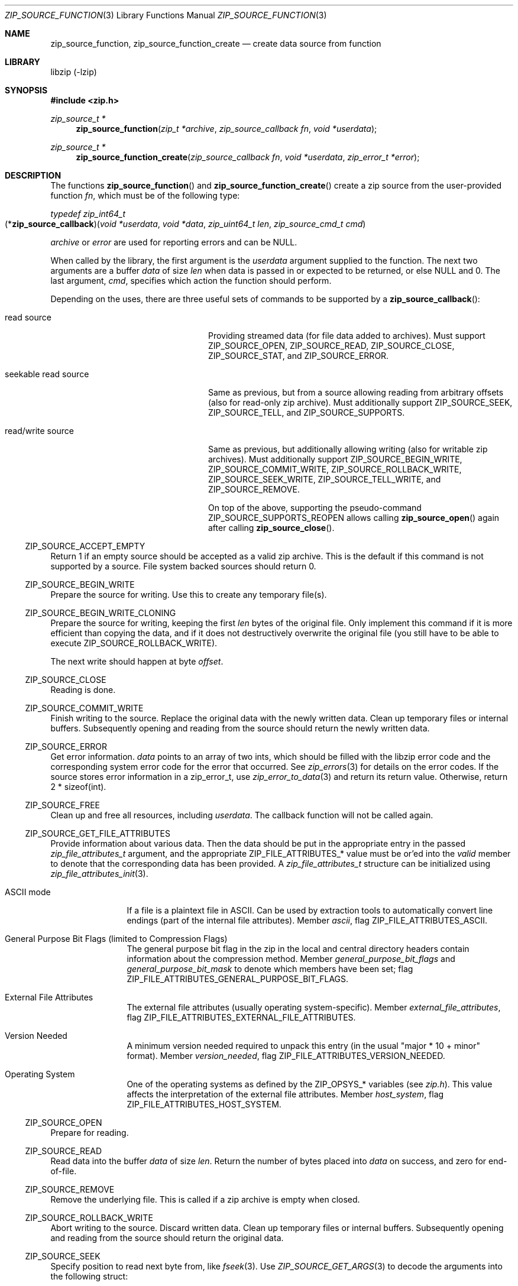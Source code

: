 .\" zip_source_function.mdoc -- create data source from function
.\" Copyright (C) 2004-2022 Dieter Baron and Thomas Klausner
.\"
.\" This file is part of libzip, a library to manipulate ZIP archives.
.\" The authors can be contacted at <libzip@nih.at>
.\"
.\" Redistribution and use in source and binary forms, with or without
.\" modification, are permitted provided that the following conditions
.\" are met:
.\" 1. Redistributions of source code must retain the above copyright
.\"    notice, this list of conditions and the following disclaimer.
.\" 2. Redistributions in binary form must reproduce the above copyright
.\"    notice, this list of conditions and the following disclaimer in
.\"    the documentation and/or other materials provided with the
.\"    distribution.
.\" 3. The names of the authors may not be used to endorse or promote
.\"    products derived from this software without specific prior
.\"    written permission.
.\"
.\" THIS SOFTWARE IS PROVIDED BY THE AUTHORS ``AS IS'' AND ANY EXPRESS
.\" OR IMPLIED WARRANTIES, INCLUDING, BUT NOT LIMITED TO, THE IMPLIED
.\" WARRANTIES OF MERCHANTABILITY AND FITNESS FOR A PARTICULAR PURPOSE
.\" ARE DISCLAIMED.  IN NO EVENT SHALL THE AUTHORS BE LIABLE FOR ANY
.\" DIRECT, INDIRECT, INCIDENTAL, SPECIAL, EXEMPLARY, OR CONSEQUENTIAL
.\" DAMAGES (INCLUDING, BUT NOT LIMITED TO, PROCUREMENT OF SUBSTITUTE
.\" GOODS OR SERVICES; LOSS OF USE, DATA, OR PROFITS; OR BUSINESS
.\" INTERRUPTION) HOWEVER CAUSED AND ON ANY THEORY OF LIABILITY, WHETHER
.\" IN CONTRACT, STRICT LIABILITY, OR TORT (INCLUDING NEGLIGENCE OR
.\" OTHERWISE) ARISING IN ANY WAY OUT OF THE USE OF THIS SOFTWARE, EVEN
.\" IF ADVISED OF THE POSSIBILITY OF SUCH DAMAGE.
.\"
.Dd June 28, 2022
.Dt ZIP_SOURCE_FUNCTION 3
.Os
.Sh NAME
.Nm zip_source_function ,
.Nm zip_source_function_create
.Nd create data source from function
.Sh LIBRARY
libzip (-lzip)
.Sh SYNOPSIS
.In zip.h
.Ft zip_source_t *
.Fn zip_source_function "zip_t *archive" "zip_source_callback fn" "void *userdata"
.Ft zip_source_t *
.Fn zip_source_function_create "zip_source_callback fn" "void *userdata" "zip_error_t *error"
.Sh DESCRIPTION
The functions
.Fn zip_source_function
and
.Fn zip_source_function_create
create a zip source from the user-provided function
.Ar fn ,
which must be of the following type:
.Pp
.Ft typedef zip_int64_t
.Fo \fR(*\fPzip_source_callback\fR)\fP
.Fa "void *userdata" "void *data" "zip_uint64_t len" "zip_source_cmd_t cmd"
.Fc
.Pp
.Ar archive
or
.Ar error
are used for reporting errors and can be
.Dv NULL .
.Pp
When called by the library, the first argument is the
.Ar userdata
argument supplied to the function.
The next two arguments are a buffer
.Ar data
of size
.Ar len
when data is passed in or expected to be returned, or else
.Dv NULL
and 0.
The last argument,
.Ar cmd ,
specifies which action the function should perform.
.Pp
Depending on the uses, there are three useful sets of commands to be supported by a
.Fn zip_source_callback :
.Bl -tag -width seekable-read-sourceXX
.It read source
Providing streamed data (for file data added to archives).
Must support
.Dv ZIP_SOURCE_OPEN ,
.Dv ZIP_SOURCE_READ ,
.Dv ZIP_SOURCE_CLOSE ,
.Dv ZIP_SOURCE_STAT ,
and
.Dv ZIP_SOURCE_ERROR .
.It seekable read source
Same as previous, but from a source allowing reading from arbitrary
offsets (also for read-only zip archive).
Must additionally support
.Dv ZIP_SOURCE_SEEK ,
.Dv ZIP_SOURCE_TELL ,
and
.Dv ZIP_SOURCE_SUPPORTS .
.It read/write source
Same as previous, but additionally allowing writing (also for writable
zip archives).
Must additionally support
.Dv ZIP_SOURCE_BEGIN_WRITE ,
.Dv ZIP_SOURCE_COMMIT_WRITE ,
.Dv ZIP_SOURCE_ROLLBACK_WRITE ,
.Dv ZIP_SOURCE_SEEK_WRITE ,
.Dv ZIP_SOURCE_TELL_WRITE ,
and
.Dv ZIP_SOURCE_REMOVE .
.Pp
On top of the above, supporting the pseudo-command
.Dv ZIP_SOURCE_SUPPORTS_REOPEN
allows calling
.Fn zip_source_open
again after calling
.Fn zip_source_close .
.El
.Ss Dv ZIP_SOURCE_ACCEPT_EMPTY
Return 1 if an empty source should be accepted as a valid zip archive.
This is the default if this command is not supported by a source.
File system backed sources should return 0.
.Ss Dv ZIP_SOURCE_BEGIN_WRITE
Prepare the source for writing.
Use this to create any temporary file(s).
.Ss Dv ZIP_SOURCE_BEGIN_WRITE_CLONING
Prepare the source for writing, keeping the first
.Ar len
bytes of the original file.
Only implement this command if it is more efficient than copying the
data, and if it does not destructively overwrite the original file
(you still have to be able to execute
.Dv ZIP_SOURCE_ROLLBACK_WRITE ) .
.Pp
The next write should happen at byte
.Ar offset .
.Ss Dv ZIP_SOURCE_CLOSE
Reading is done.
.Ss Dv ZIP_SOURCE_COMMIT_WRITE
Finish writing to the source.
Replace the original data with the newly written data.
Clean up temporary files or internal buffers.
Subsequently opening and reading from the source should return the
newly written data.
.Ss Dv ZIP_SOURCE_ERROR
Get error information.
.Ar data
points to an array of two ints, which should be filled with the libzip
error code and the corresponding system error code for the error that
occurred.
See
.Xr zip_errors 3
for details on the error codes.
If the source stores error information in a zip_error_t, use
.Xr zip_error_to_data 3
and return its return value.
Otherwise, return 2 * sizeof(int).
.Ss Dv ZIP_SOURCE_FREE
Clean up and free all resources, including
.Ar userdata .
The callback function will not be called again.
.Ss Dv ZIP_SOURCE_GET_FILE_ATTRIBUTES
Provide information about various data.
Then the data should be put in the appropriate entry in the passed
.Vt zip_file_attributes_t
argument, and the appropriate
.Dv ZIP_FILE_ATTRIBUTES_*
value must be or'ed into the
.Ar valid
member to denote that the corresponding data has been provided.
A
.Vt zip_file_attributes_t
structure can be initialized using
.Xr zip_file_attributes_init 3 .
.Bl -tag -width 10n
.It ASCII mode
If a file is a plaintext file in ASCII.
Can be used by extraction tools to automatically convert line endings
(part of the internal file attributes).
Member
.Ar ascii ,
flag
.Dv ZIP_FILE_ATTRIBUTES_ASCII .
.It General Purpose Bit Flags (limited to Compression Flags)
The general purpose bit flag in the zip in the local and central
directory headers contain information about the compression method.
Member
.Ar general_purpose_bit_flags
and
.Ar general_purpose_bit_mask
to denote which members have been set;
flag
.Dv ZIP_FILE_ATTRIBUTES_GENERAL_PURPOSE_BIT_FLAGS .
.It External File Attributes
The external file attributes (usually operating system-specific).
Member
.Ar external_file_attributes ,
flag
.Dv ZIP_FILE_ATTRIBUTES_EXTERNAL_FILE_ATTRIBUTES .
.It Version Needed
A minimum version needed required to unpack this entry (in the usual
"major * 10 + minor" format).
Member
.Ar version_needed ,
flag
.Dv ZIP_FILE_ATTRIBUTES_VERSION_NEEDED .
.It Operating System
One of the operating systems as defined by the
.Dv ZIP_OPSYS_*
variables (see
.Pa zip.h ) .
This value affects the interpretation of the external file attributes.
Member
.Ar host_system ,
flag
.Dv ZIP_FILE_ATTRIBUTES_HOST_SYSTEM .
.El
.Ss Dv ZIP_SOURCE_OPEN
Prepare for reading.
.Ss Dv ZIP_SOURCE_READ
Read data into the buffer
.Ar data
of size
.Ar len .
Return the number of bytes placed into
.Ar data
on success, and zero for end-of-file.
.Ss Dv ZIP_SOURCE_REMOVE
Remove the underlying file.
This is called if a zip archive is empty when closed.
.Ss Dv ZIP_SOURCE_ROLLBACK_WRITE
Abort writing to the source.
Discard written data.
Clean up temporary files or internal buffers.
Subsequently opening and reading from the source should return the
original data.
.Ss Dv ZIP_SOURCE_SEEK
Specify position to read next byte from, like
.Xr fseek 3 .
Use
.Xr ZIP_SOURCE_GET_ARGS 3
to decode the arguments into the following struct:
.Bd -literal
struct zip_source_args_seek {
    zip_int64_t offset;
    int whence;
};
.Ed
.Pp
If the size of the source's data is known, use
.Xr zip_source_seek_compute_offset 3
to validate the arguments and compute the new offset.
.Ss Dv ZIP_SOURCE_SEEK_WRITE
Specify position to write next byte to, like
.Xr fseek 3 .
See
.Dv ZIP_SOURCE_SEEK
for details.
.Ss Dv ZIP_SOURCE_STAT
Get meta information for the input data.
.Ar data
points to an allocated
.Vt struct zip_stat ,
which should be initialized using
.Xr zip_stat_init 3
and then filled in.
.Pp
For uncompressed, unencrypted data, all information is optional.
However, fill in as much information as is readily available.
.Pp
If the data is compressed,
.Dv ZIP_STAT_COMP_METHOD ,
.Dv ZIP_STAT_SIZE ,
and
.Dv ZIP_STAT_CRC
must be filled in.
.Pp
If the data is encrypted,
.Dv ZIP_STAT_ENCRYPTION_METHOD ,
.Dv ZIP_STAT_COMP_METHOD ,
.Dv ZIP_STAT_SIZE ,
and
.Dv ZIP_STAT_CRC
must be filled in.
.Pp
Information only available after the source has been read (e.g., size)
can be omitted in an earlier call.
.Em NOTE :
.Fn zip_source_function
may be called with this argument even after being called with
.Dv ZIP_SOURCE_CLOSE .
.Pp
Return sizeof(struct zip_stat) on success.
.Ss Dv ZIP_SOURCE_SUPPORTS
Return bitmap specifying which commands are supported.
Use
.Xr zip_source_make_command_bitmap 3 .
If this command is not implemented, the source is assumed to be a
read source without seek support.
.Ss Dv ZIP_SOURCE_TELL
Return the current read offset in the source, like
.Xr ftell 3 .
.Ss Dv ZIP_SOURCE_TELL_WRITE
Return the current write offset in the source, like
.Xr ftell 3 .
.Ss Dv ZIP_SOURCE_WRITE
Write data to the source.
Return number of bytes written.
.Ss Dv ZIP_SOURCE_SUPPORTS_REOPEN
This command is never actually invoked, support for it signals the
ability to handle multiple open/read/close cycles.
.Ss Return Values
Commands should return \-1 on error.
.Dv ZIP_SOURCE_ERROR
will be called to retrieve the error code.
On success, commands return 0, unless specified otherwise in the
description above.
.Ss Calling Conventions
The library will always issue
.Dv ZIP_SOURCE_OPEN
before issuing
.Dv ZIP_SOURCE_READ ,
.Dv ZIP_SOURCE_SEEK ,
or
.Dv ZIP_SOURCE_TELL .
When it no longer wishes to read from this source, it will issue
.Dv ZIP_SOURCE_CLOSE .
If the library wishes to read the data again, it will issue
.Dv ZIP_SOURCE_OPEN
a second time.
If the function is unable to provide the data again, it should
return \-1.
.Pp
.Dv ZIP_SOURCE_BEGIN_WRITE
or
.Dv ZIP_SOURCE_BEGIN_WRITE_CLONING
will be called before
.Dv ZIP_SOURCE_WRITE ,
.Dv ZIP_SOURCE_SEEK_WRITE ,
or
.Dv ZIP_SOURCE_TELL_WRITE .
When writing is complete, either
.Dv ZIP_SOURCE_COMMIT_WRITE
or
.Dv ZIP_SOURCE_ROLLBACK_WRITE
will be called.
.Pp
.Dv ZIP_SOURCE_ACCEPT_EMPTY ,
.Dv ZIP_SOURCE_GET_FILE_ATTRIBUTES ,
and
.Dv ZIP_SOURCE_STAT
can be issued at any time.
.Pp
.Dv ZIP_SOURCE_ERROR
will only be issued in response to the function
returning \-1.
.Pp
.Dv ZIP_SOURCE_FREE
will be the last command issued;
if
.Dv ZIP_SOURCE_OPEN
was called and succeeded,
.Dv ZIP_SOURCE_CLOSE
will be called before
.Dv ZIP_SOURCE_FREE ,
and similarly for
.Dv ZIP_SOURCE_BEGIN_WRITE
or
.Dv ZIP_SOURCE_BEGIN_WRITE_CLONING
and
.Dv ZIP_SOURCE_COMMIT_WRITE
or
.Dv ZIP_SOURCE_ROLLBACK_WRITE .
.Sh RETURN VALUES
Upon successful completion, the created source is returned.
Otherwise,
.Dv NULL
is returned and the error code in
.Ar archive
or
.Ar error
is set to indicate the error (unless
it is
.Dv NULL ) .
.Sh ERRORS
.Fn zip_source_function
fails if:
.Bl -tag -width Er
.It Bq Er ZIP_ER_MEMORY
Required memory could not be allocated.
.El
.Sh SEE ALSO
.Xr libzip 3 ,
.Xr zip_file_add 3 ,
.Xr zip_file_attributes_init 3 ,
.Xr zip_file_replace 3 ,
.Xr zip_source 3 ,
.Xr zip_stat_init 3
.Sh HISTORY
.Fn zip_source_function
and
.Fn zip_source_function_create
were added in libzip 1.0.
.Sh AUTHORS
.An -nosplit
.An Dieter Baron Aq Mt dillo@nih.at
and
.An Thomas Klausner Aq Mt tk@giga.or.at
